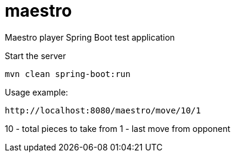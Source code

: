 # maestro

Maestro player Spring Boot test application

Start the server

  mvn clean spring-boot:run
  
  
Usage example:

 http://localhost:8080/maestro/move/10/1
 
10 - total pieces to take from
1 - last move from opponent
